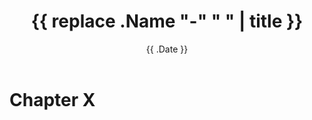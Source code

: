#+title: {{ replace .Name "-" " " | title }}
#+date: {{ .Date }}
#+weight: 5
#+chapter: true
#+pre: <b>X. </b>

* Chapter X

